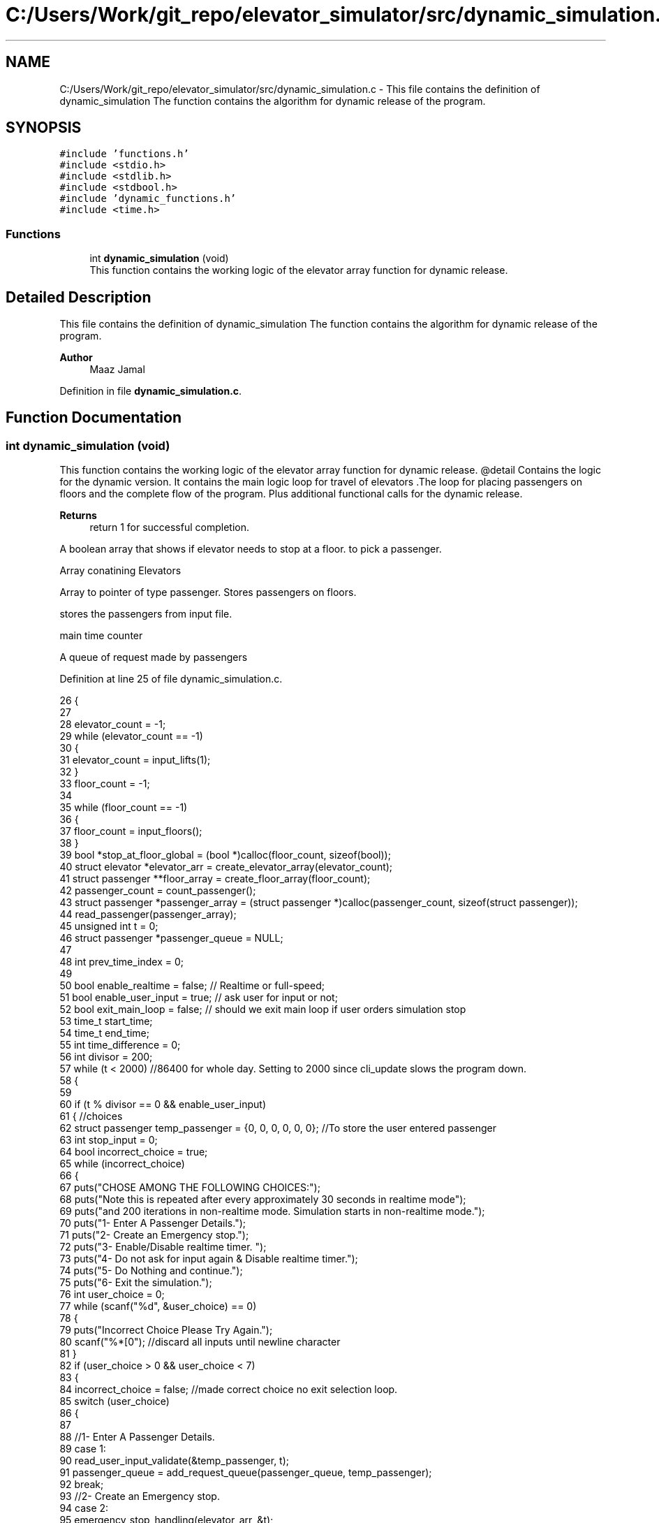 .TH "C:/Users/Work/git_repo/elevator_simulator/src/dynamic_simulation.c" 3 "Fri Apr 24 2020" "Version 2.0" "Elevator Simulator" \" -*- nroff -*-
.ad l
.nh
.SH NAME
C:/Users/Work/git_repo/elevator_simulator/src/dynamic_simulation.c \- This file contains the definition of dynamic_simulation The function contains the algorithm for dynamic release of the program\&.  

.SH SYNOPSIS
.br
.PP
\fC#include 'functions\&.h'\fP
.br
\fC#include <stdio\&.h>\fP
.br
\fC#include <stdlib\&.h>\fP
.br
\fC#include <stdbool\&.h>\fP
.br
\fC#include 'dynamic_functions\&.h'\fP
.br
\fC#include <time\&.h>\fP
.br

.SS "Functions"

.in +1c
.ti -1c
.RI "int \fBdynamic_simulation\fP (void)"
.br
.RI "This function contains the working logic of the elevator array function for dynamic release\&. "
.in -1c
.SH "Detailed Description"
.PP 
This file contains the definition of dynamic_simulation The function contains the algorithm for dynamic release of the program\&. 


.PP
\fBAuthor\fP
.RS 4
Maaz Jamal 
.RE
.PP

.PP
Definition in file \fBdynamic_simulation\&.c\fP\&.
.SH "Function Documentation"
.PP 
.SS "int dynamic_simulation (void)"

.PP
This function contains the working logic of the elevator array function for dynamic release\&. @detail Contains the logic for the dynamic version\&. It contains the main logic loop for travel of elevators \&.The loop for placing passengers on floors and the complete flow of the program\&. Plus additional functional calls for the dynamic release\&.
.PP
\fBReturns\fP
.RS 4
return 1 for successful completion\&. 
.RE
.PP
A boolean array that shows if elevator needs to stop at a floor\&. to pick a passenger\&.
.PP
Array conatining Elevators
.PP
Array to pointer of type passenger\&. Stores passengers on floors\&.
.PP
stores the passengers from input file\&.
.PP
main time counter
.PP
A queue of request made by passengers
.PP
Definition at line 25 of file dynamic_simulation\&.c\&.
.PP
.nf
26 {
27 
28     elevator_count = -1;
29     while (elevator_count == -1)
30     {
31         elevator_count = input_lifts(1);
32     }
33     floor_count = -1;
34 
35     while (floor_count == -1)
36     {
37         floor_count = input_floors();
38     }
39     bool *stop_at_floor_global = (bool *)calloc(floor_count, sizeof(bool)); 
40     struct elevator *elevator_arr = create_elevator_array(elevator_count);  
41     struct passenger **floor_array = create_floor_array(floor_count);       
42     passenger_count = count_passenger();
43     struct passenger *passenger_array = (struct passenger *)calloc(passenger_count, sizeof(struct passenger)); 
44     read_passenger(passenger_array);
45     unsigned int t = 0;                       
46     struct passenger *passenger_queue = NULL; 
47 
48     int prev_time_index = 0;
49 
50     bool enable_realtime = false;  // Realtime or full-speed;
51     bool enable_user_input = true; // ask user for input or not;
52     bool exit_main_loop = false;   // should we exit main loop if user orders simulation stop
53     time_t start_time;
54     time_t end_time;
55     int time_difference = 0;
56     int divisor = 200;
57     while (t < 2000) //86400 for whole day\&. Setting to 2000 since cli_update slows the program down\&.
58     {
59 
60         if (t % divisor == 0 && enable_user_input)
61         {                                                         //choices
62             struct passenger temp_passenger = {0, 0, 0, 0, 0, 0}; //To store the user entered passenger
63             int stop_input = 0;
64             bool incorrect_choice = true;
65             while (incorrect_choice)
66             {
67                 puts("CHOSE AMONG THE FOLLOWING CHOICES:");
68                 puts("Note this is repeated after every approximately 30 seconds in realtime mode");
69                 puts("and 200 iterations in non-realtime mode\&. Simulation starts in non-realtime mode\&.");
70                 puts("1- Enter A Passenger Details\&.");
71                 puts("2- Create an Emergency stop\&.");
72                 puts("3- Enable/Disable realtime timer\&. ");
73                 puts("4- Do not ask for input again & Disable realtime timer\&.");
74                 puts("5- Do Nothing and continue\&.");
75                 puts("6- Exit the simulation\&.");
76                 int user_choice = 0;
77                 while (scanf("%d", &user_choice) == 0)
78                 {
79                     puts("Incorrect Choice Please Try Again\&.");
80                     scanf("%*[\n]"); //discard all inputs until newline character
81                 }
82                 if (user_choice > 0 && user_choice < 7)
83                 {
84                     incorrect_choice = false; //made correct choice no exit selection loop\&.
85                     switch (user_choice)
86                     {
87 
88                     //1- Enter A Passenger Details\&.
89                     case 1:
90                         read_user_input_validate(&temp_passenger, t);
91                         passenger_queue = add_request_queue(passenger_queue, temp_passenger);
92                         break;
93                     //2- Create an Emergency stop\&.
94                     case 2:
95                         emergency_stop_handling(elevator_arr, &t);
96                         while ((stop_input = input_after_stop()) == -1)
97                         { //loop until we get right input
98                         };
99                         if (stop_input == 0)
100                         {
101                             exit_main_loop = true;
102                         }
103                         break;
104                     case 3:
105                         enable_realtime = !enable_realtime; //toggle
106                         if (enable_realtime)
107                         {
108                             divisor = 30;
109                         }
110                         else
111                         {
112                             divisor = 200;
113                         }
114                         printf("Set Real-time to : %d\n", enable_realtime);
115                         break;
116                     case 4:
117                         enable_realtime = false;
118                         enable_user_input = false;
119                         exit_main_loop = false;
120                         break;
121                     case 5:
122                         break;
123                     case 6:
124                         exit_main_loop = true;
125                         break;
126                     }
127                 }
128             }
129             if (exit_main_loop)
130             { //exit main loop;
131                 break;
132             }
133         }
134         //set start time
135         start_time = time(NULL);
136         //update the cli
137         cli_update(elevator_arr, t);
138 
139         // Add passenger with current time step to queue
140         for (int i_pass = prev_time_index; i_pass < passenger_count; i_pass++) //debugged works perfectly
141         {
142             if (passenger_array[i_pass]\&.arrival_time < t) //due to emergency stop we can skip some entries
143             {
144                 while (passenger_array[prev_time_index]\&.arrival_time < t && prev_time_index < passenger_count)
145                 {
146                     prev_time_index++; //increment until we reach passenger with current or greater arrival_time then  t or reach end array\&.
147                 }
148             }
149 
150             //Assume the passenger_array is sorted by arrival time\&.
151             //prev_time_index prevents us from starting at previous index
152             if (passenger_array[i_pass]\&.arrival_time == t)
153             {
154 
155                 passenger_queue = add_request_queue(passenger_queue, passenger_array[i_pass]);
156                 prev_time_index++;
157             }
158             else
159             {
160                 break;
161             }
162         }
163 
164         for (int i = 0; i < elevator_count; i++)
165         {
166 
167             if (is_lift_on_floor(elevator_arr, i))
168             {
169                 int drop_delay = 0;
170                 int add_delay = 0;
171                 int stop_change = elevator_arr[i]\&.cur_floor - 1;
172                 if (elevator_arr[i]\&.passenger_count > 0)
173                 {
174                     if (elevator_arr[i]\&.stop_at_floor[stop_change])
175                     { //remove any passengers that need to get off
176                         drop_delay = passengers_drop(elevator_arr, i, elevator_arr[i]\&.cur_floor, t);
177 
178                         if (drop_delay > 0 || elevator_arr[i]\&.passenger_count >= elevator_arr[i]\&.max_passenger) //dropped passengers here or lift full
179                         {
180                             elevator_arr[i]\&.stop_at_floor[stop_change] = false; //dropped passengers here
181                         }
182                     }
183                 }
184                 if (elevator_arr[i]\&.passenger_count < elevator_arr[i]\&.max_passenger)
185                 {
186 
187                     add_delay = passengers_take_in(elevator_arr, i, floor_array, elevator_arr[i]\&.cur_floor, t);
188                     elevator_arr[i]\&.stop_at_floor[stop_change] = false;
189                     if (floor_array[stop_change] == NULL)
190                     {
191                         stop_at_floor_global[stop_change] = false;
192                     }
193                     else
194                     { //happens in case the lift gets full and their are still passengers on floor\&.
195                         stop_at_floor_global[stop_change] = true;
196                     }
197                     elevator_arr[i]\&.stop_at_floor[stop_change] = false; //lift has taken in or dropped passengers or is full and has completed it purpose on floor so we set to false\&.
198                 }
199                 int total_delay = 2 * drop_delay + 2 * add_delay;
200                 elevator_arr[i]\&.timer += total_delay;
201             }
202 
203             struct passenger *cur = passenger_queue;
204             int index = 0;
205             while (cur != NULL)
206             { //iterating over passenger queue
207 
208                 bool direction_up = (cur->arrival_floor <= cur->dest_floor); //passenger direction up
209                 bool direction_down = (cur->arrival_floor >= cur->dest_floor);
210                 if (elevator_arr[i]\&.direction_up == direction_up || elevator_arr[i]\&.direction_down == direction_down)
211                 {
212                     bool is_above = cur->arrival_floor >= elevator_arr[i]\&.cur_floor;
213                     bool is_below = cur->arrival_floor <= elevator_arr[i]\&.cur_floor;
214                     if (elevator_arr[i]\&.direction_up == is_above || elevator_arr[i]\&.direction_down == is_below)
215                     { //elevator can pick this person up
216                         struct passenger temp = *cur;
217                         temp\&.next = NULL;                                  // removing this from passenger queue list
218                         int arrival_floor_index = temp\&.arrival_floor - 1; //-1 because of mismatch between array and input file
219 
220                         add_passenger_floor(floor_array, arrival_floor_index, temp);
221                         stop_at_floor_global[temp\&.arrival_floor - 1] = true;
222                         passenger_queue = remove_passenger_queue(index, passenger_queue);
223                         index--; //list is smaller by one node\&.
224                     }
225                 }
226 
227                 else
228                 {
229                     //is elevator at top floor
230                     if (elevator_arr[i]\&.cur_floor == floor_count)
231                     {
232                         //change direction to move down
233                         int success = moving_lift_down(elevator_arr, i);
234                         if (success == -1)
235                         {
236                             fprintf(stderr, "Could not change direction of elevator to Down\&. \n");
237                         }
238                         struct passenger temp = *cur;
239                         temp\&.next = NULL; // removing this from passenger queue list
240 
241                         int arrival_floor_index = temp\&.arrival_floor - 1;
242                         add_passenger_floor(floor_array, arrival_floor_index, temp);
243                         stop_at_floor_global[temp\&.arrival_floor - 1] = true;
244                         passenger_queue = remove_passenger_queue(index, passenger_queue);
245                         index--; //list is smaller by one node\&.
246                     }
247 
248                     //is elevator at ground floor\&. Can cause issues at start\&.
249                     else if (elevator_arr[i]\&.cur_floor == 1)
250                     {
251                         //change direction to move up
252                         moving_lift_up(elevator_arr, i);
253                         struct passenger temp = *cur;
254                         temp\&.next = NULL; // removing this from passenger queue list
255 
256                         int arrival_floor_index = temp\&.arrival_floor - 1;
257                         add_passenger_floor(floor_array, arrival_floor_index, temp);
258                         stop_at_floor_global[temp\&.arrival_floor - 1] = true;
259                         passenger_queue = remove_passenger_queue(index, passenger_queue);
260                         index--; //list is smaller by one node\&.
261                     }
262 
263                     else //passenger in lift go in opposite direction of the lift
264                     {
265                         // bool to check if elevator and passenger inside are travelling in same direction
266                         bool passenger_elevator_dir = false;
267                         for (int j = 0; j < elevator_arr[i]\&.passenger_count; j++)
268                         {
269                             if (elevator_arr[i]\&.passenger_arr[j]\&.in_elevator)
270                             {
271                                 bool up = elevator_arr[i]\&.passenger_arr[j]\&.dest_floor > elevator_arr[i]\&.passenger_arr[j]\&.arrival_floor;
272                                 if (elevator_arr[i]\&.direction_up == up || elevator_arr[i]\&.direction_down != up)
273                                 {
274                                     passenger_elevator_dir = true;
275                                     break;
276                                 }
277                             }
278                         }
279 
280                         //if no passengers are travelling in direction of lift change lift direction
281                         if (!passenger_elevator_dir)
282                         {
283                             if (elevator_arr[i]\&.direction_up)
284                             {
285                                 moving_lift_down(elevator_arr, i);
286                             }
287                             else if (elevator_arr[i]\&.direction_down)
288                             {
289                                 moving_lift_up(elevator_arr, i);
290                             }
291 
292                             struct passenger temp = *cur;
293                             temp\&.next = NULL; // removing this from passenger queue list
294 
295                             int arrival_floor_index = temp\&.arrival_floor - 1;
296                             add_passenger_floor(floor_array, arrival_floor_index, temp);
297                             stop_at_floor_global[temp\&.arrival_floor - 1] = true;
298                             passenger_queue = remove_passenger_queue(index, passenger_queue);
299                             index--; //list is smaller by one node\&.
300                         }
301                     }
302                 }
303 
304                 //potential bug here due to deleting nodes in remove_passenger_queue
305 
306                 cur = passenger_queue; //bug fix start
307                 if (cur != NULL)       //incase we deleted only node queue
308                 {
309                     for (int q_index = 0; q_index < index + 1; q_index++)
310                     {
311                         cur = cur->next; //iterate until we reach the spot of deletion
312                     }
313                 } //bug fix end
314                 index++;
315 
316             } //End of while loop iterating over queue
317 
318             //move elevator here
319             if (elevator_arr[i]\&.passenger_count > 0) //if there are passengers then lift needs to move
320             {
321                 elevator_arr[i]\&.moving = true;
322                 elevator_arr[i]\&.between_floor = true;
323             }
324             else
325             {
326                 elevator_arr[i]\&.moving = false; //elevator is stopped and empty now
327                 if (elevator_arr[i]\&.timer != 0)
328                 {
329                     elevator_arr[i]\&.between_floor = true; //time for passenger to drop out\&.
330                 }
331                 else
332                 {
333                     elevator_arr[i]\&.between_floor = false; //elevator is stationary at current floor and can be used again\&.
334                     if (elevator_arr[i]\&.cur_floor == 1)
335                     { //elevator at ground floor can only move up\&.
336                         moving_lift_up(elevator_arr, i);
337                     }
338                     else if (elevator_arr[i]\&.cur_floor == floor_count) //At top floor and can only move down
339                     {
340                         moving_lift_down(elevator_arr, i);
341                     }
342                     else
343                     { //elevator in middle can go anywhere
344                         elevator_arr[i]\&.direction_up = true;
345                         elevator_arr[i]\&.direction_down = true;
346                     }
347                 }
348             }
349 
350             if (elevator_arr[i]\&.timer > 0)
351             {
352                 elevator_arr[i]\&.timer--;
353             }
354             if (elevator_arr[i]\&.timer == 0)
355             { //we may need to move to another floor
356                 int current_floor = elevator_arr[i]\&.cur_floor;
357                 bool passengers_above = false; //are there passengers above for drop or pickup?
358                 bool passengers_below = false; //are there passengers below for drop or pickup?
359                 if (elevator_arr[i]\&.direction_up)
360                 {
361                     for (int k = current_floor; k < floor_count; k++) //start at current floor and search up
362                     {                                                 //k = current floor becuse searching up and array numbering starts from 0 so curent_floor as index is 1 floor above
363                         //if we are below a floor and need to stop on it to drop a passenger\&.
364                         bool condition_a = elevator_arr[i]\&.stop_at_floor[k];
365                         // if we are below a floor and neee to stop on it to pick a passenger\&.
366                         bool condition_b = stop_at_floor_global[k];
367                         if (condition_a || condition_b)
368                         {
369                             passengers_above = true;
370                             elevator_arr[i]\&.stop_at_floor[k] = true;
371                             stop_at_floor_global[k] = false; //lift assigned to this floor
372                             break;
373                         }
374                     }
375                 }
376                 else if (elevator_arr[i]\&.direction_down)
377                 {
378                     for (int k = current_floor - 2; k >= 0; k--)
379                     { //current_floor-2 because of array numbering and file numbering mismatch
380                         //if we are above a floor and need to stop on it to drop passengers\&.
381                         bool condition_a = elevator_arr[i]\&.stop_at_floor[k];
382                         //if we are above a floor and need to stop on it to pick a passenger\&.
383                         bool condition_b = stop_at_floor_global[k];
384                         if (condition_a || condition_b)
385                         {
386                             passengers_below = true;
387                             elevator_arr[i]\&.stop_at_floor[k] = true;
388                             stop_at_floor_global[k] = false; //lift assigned to this floor
389 
390                             break;
391                         }
392                     }
393                 }
394 
395                 if (passengers_above)
396                 {
397                     current_floor++;
398                 }
399                 else if (passengers_below)
400                 {
401                     current_floor--;
402                 }
403                 elevator_arr[i]\&.cur_floor = current_floor; //changed the floor
404                 if (elevator_arr[i]\&.stop_at_floor[current_floor - 1] || stop_at_floor_global[current_floor - 1])
405                 { //do we need to stop at this floor
406                     elevator_arr[i]\&.moving = false;
407                     elevator_arr[i]\&.between_floor = false;
408                     elevator_arr[i]\&.stop_at_floor[current_floor - 1] = true; //setting to true so that the lift stops at this floor
409                                                                              //stop_at_floor_global[current_floor - 1] = false;
410                 }
411                 else if (passengers_above || passengers_below) //we do not need to stop at this floor\&.
412                 {
413                     elevator_arr[i]\&.moving = true;
414                     elevator_arr[i]\&.between_floor = true;
415                     elevator_arr[i]\&.timer += 3; //add 3 sec till next floor
416                 }
417                 else
418                 {
419                     elevator_arr[i]\&.moving = false;
420                     elevator_arr[i]\&.between_floor = false;
421                 }
422 
423                 if (elevator_arr[i]\&.direction_up && !passengers_above)
424                 { //if no passengers above then lift should change direction to down\&.
425                     if (current_floor != 1 && elevator_arr[i]\&.passenger_count > 0)
426                     {
427                         moving_lift_down(elevator_arr, i);
428                     }
429                 }
430                 else if (elevator_arr[i]\&.direction_down && !passengers_below)
431                 {
432                     if (current_floor != floor_count && elevator_arr[i]\&.passenger_count > 0)
433                     {
434                         moving_lift_up(elevator_arr, i);
435                     }
436                 }
437             }
438 
439         } //end of elevator loop
440 
441         end_time = time(NULL);
442         time_difference = 0;
443         while (time_difference < 1 && enable_realtime)
444         { //wait one second
445             end_time = time(NULL);
446             time_difference = end_time - start_time;
447         }
448         t++;
449     }
450     struct passenger dummy;          //placeholder to pass to log\&. it should not be used\&.
451     travel_log_file(dummy, 0, 0, 3); //choose mode to write max,avg time to file\&.
452     return 1;
453 }
.fi
.SH "Author"
.PP 
Generated automatically by Doxygen for Elevator Simulator from the source code\&.
